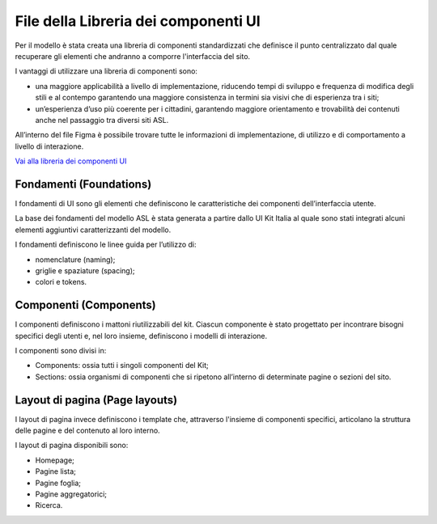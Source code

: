File della Libreria dei componenti UI
=======================================

Per il modello è stata creata una libreria di componenti standardizzati che definisce il punto centralizzato dal quale recuperare gli elementi che andranno a comporre l'interfaccia del sito. 

I vantaggi di utilizzare una libreria di componenti sono:

-	una maggiore applicabilità a livello di implementazione, riducendo tempi di sviluppo e frequenza di modifica degli stili e al contempo garantendo una maggiore consistenza in termini sia visivi che di esperienza tra i siti;
-	un’esperienza d’uso più coerente per i cittadini, garantendo maggiore orientamento e trovabilità dei contenuti anche nel passaggio tra diversi siti ASL.

All’interno del file Figma è possibile trovare tutte le informazioni di implementazione, di utilizzo e di comportamento a livello di interazione. 

`Vai alla libreria dei componenti UI <https://www.figma.com/file/wsLgwYpYrd9yS9Tqx0Wkjp/ASL---Modello-sito?type=design&node-id=0-1&mode=design&t=r4McNSsn9GBsL5Tk-0>`_

Fondamenti (Foundations)
----------------------------
I fondamenti di UI sono gli elementi che definiscono le caratteristiche dei componenti dell’interfaccia utente.

La base dei fondamenti del modello ASL è stata generata a partire dallo UI Kit Italia al quale sono stati integrati alcuni elementi aggiuntivi caratterizzanti del modello. 

I fondamenti definiscono le linee guida per l’utilizzo di:

•	nomenclature (naming);
•	griglie e  spaziature (spacing);
•	colori e tokens.

Componenti (Components)
------------------------------

I componenti definiscono i mattoni riutilizzabili del kit. Ciascun componente è stato progettato per incontrare bisogni specifici degli utenti e, nel loro insieme, definiscono i modelli di interazione.

I componenti sono divisi in:

•	Components: ossia tutti i singoli componenti del Kit;
•	Sections: ossia organismi di componenti che si ripetono all’interno di determinate pagine o sezioni del sito.

Layout di pagina (Page layouts)
----------------------------------

I layout di pagina invece definiscono i template che, attraverso l'insieme di componenti specifici, articolano la struttura delle pagine e del contenuto al loro interno.

I layout di pagina disponibili sono:

•	Homepage;
•	Pagine lista;
•	Pagine foglia;
•	Pagine aggregatorici;
•	Ricerca.

